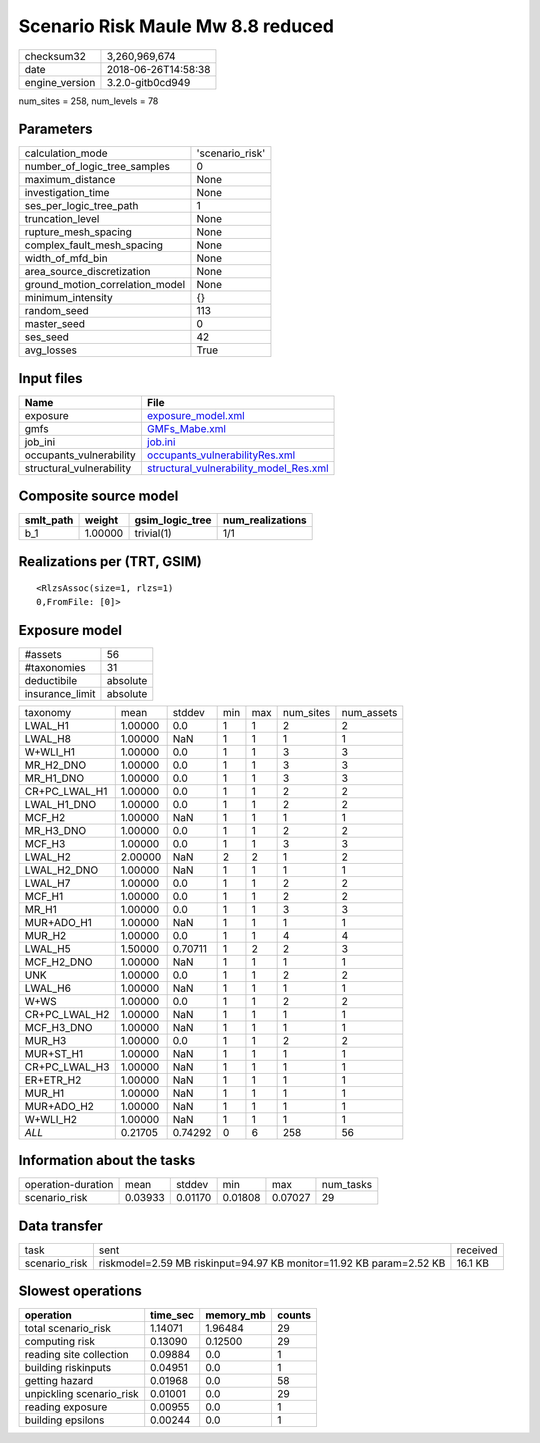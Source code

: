 Scenario Risk Maule Mw 8.8 reduced
==================================

============== ===================
checksum32     3,260,969,674      
date           2018-06-26T14:58:38
engine_version 3.2.0-gitb0cd949   
============== ===================

num_sites = 258, num_levels = 78

Parameters
----------
=============================== ===============
calculation_mode                'scenario_risk'
number_of_logic_tree_samples    0              
maximum_distance                None           
investigation_time              None           
ses_per_logic_tree_path         1              
truncation_level                None           
rupture_mesh_spacing            None           
complex_fault_mesh_spacing      None           
width_of_mfd_bin                None           
area_source_discretization      None           
ground_motion_correlation_model None           
minimum_intensity               {}             
random_seed                     113            
master_seed                     0              
ses_seed                        42             
avg_losses                      True           
=============================== ===============

Input files
-----------
======================== ==================================================================================
Name                     File                                                                              
======================== ==================================================================================
exposure                 `exposure_model.xml <exposure_model.xml>`_                                        
gmfs                     `GMFs_Mabe.xml <GMFs_Mabe.xml>`_                                                  
job_ini                  `job.ini <job.ini>`_                                                              
occupants_vulnerability  `occupants_vulnerabilityRes.xml <occupants_vulnerabilityRes.xml>`_                
structural_vulnerability `structural_vulnerability_model_Res.xml <structural_vulnerability_model_Res.xml>`_
======================== ==================================================================================

Composite source model
----------------------
========= ======= =============== ================
smlt_path weight  gsim_logic_tree num_realizations
========= ======= =============== ================
b_1       1.00000 trivial(1)      1/1             
========= ======= =============== ================

Realizations per (TRT, GSIM)
----------------------------

::

  <RlzsAssoc(size=1, rlzs=1)
  0,FromFile: [0]>

Exposure model
--------------
=============== ========
#assets         56      
#taxonomies     31      
deductibile     absolute
insurance_limit absolute
=============== ========

============= ======= ======= === === ========= ==========
taxonomy      mean    stddev  min max num_sites num_assets
LWAL_H1       1.00000 0.0     1   1   2         2         
LWAL_H8       1.00000 NaN     1   1   1         1         
W+WLI_H1      1.00000 0.0     1   1   3         3         
MR_H2_DNO     1.00000 0.0     1   1   3         3         
MR_H1_DNO     1.00000 0.0     1   1   3         3         
CR+PC_LWAL_H1 1.00000 0.0     1   1   2         2         
LWAL_H1_DNO   1.00000 0.0     1   1   2         2         
MCF_H2        1.00000 NaN     1   1   1         1         
MR_H3_DNO     1.00000 0.0     1   1   2         2         
MCF_H3        1.00000 0.0     1   1   3         3         
LWAL_H2       2.00000 NaN     2   2   1         2         
LWAL_H2_DNO   1.00000 NaN     1   1   1         1         
LWAL_H7       1.00000 0.0     1   1   2         2         
MCF_H1        1.00000 0.0     1   1   2         2         
MR_H1         1.00000 0.0     1   1   3         3         
MUR+ADO_H1    1.00000 NaN     1   1   1         1         
MUR_H2        1.00000 0.0     1   1   4         4         
LWAL_H5       1.50000 0.70711 1   2   2         3         
MCF_H2_DNO    1.00000 NaN     1   1   1         1         
UNK           1.00000 0.0     1   1   2         2         
LWAL_H6       1.00000 NaN     1   1   1         1         
W+WS          1.00000 0.0     1   1   2         2         
CR+PC_LWAL_H2 1.00000 NaN     1   1   1         1         
MCF_H3_DNO    1.00000 NaN     1   1   1         1         
MUR_H3        1.00000 0.0     1   1   2         2         
MUR+ST_H1     1.00000 NaN     1   1   1         1         
CR+PC_LWAL_H3 1.00000 NaN     1   1   1         1         
ER+ETR_H2     1.00000 NaN     1   1   1         1         
MUR_H1        1.00000 NaN     1   1   1         1         
MUR+ADO_H2    1.00000 NaN     1   1   1         1         
W+WLI_H2      1.00000 NaN     1   1   1         1         
*ALL*         0.21705 0.74292 0   6   258       56        
============= ======= ======= === === ========= ==========

Information about the tasks
---------------------------
================== ======= ======= ======= ======= =========
operation-duration mean    stddev  min     max     num_tasks
scenario_risk      0.03933 0.01170 0.01808 0.07027 29       
================== ======= ======= ======= ======= =========

Data transfer
-------------
============= =================================================================== ========
task          sent                                                                received
scenario_risk riskmodel=2.59 MB riskinput=94.97 KB monitor=11.92 KB param=2.52 KB 16.1 KB 
============= =================================================================== ========

Slowest operations
------------------
======================== ======== ========= ======
operation                time_sec memory_mb counts
======================== ======== ========= ======
total scenario_risk      1.14071  1.96484   29    
computing risk           0.13090  0.12500   29    
reading site collection  0.09884  0.0       1     
building riskinputs      0.04951  0.0       1     
getting hazard           0.01968  0.0       58    
unpickling scenario_risk 0.01001  0.0       29    
reading exposure         0.00955  0.0       1     
building epsilons        0.00244  0.0       1     
======================== ======== ========= ======